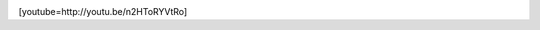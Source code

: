 .. link:
.. description:
.. tags: arte, fotos, viajes
.. date: 2013/06/22 20:35:56
.. title: Todos los días
.. slug: todos-los-dias-2

    Si tan solo nos tomaramos unos minutos cada día para mirar el sol y
    apreciar todo lo que sucede a su alrededor.

|DSC_2604_edited|

[youtube=http://youtu.be/n2HToRYVtRo]

.. |DSC_2604_edited| image:: http://humitos.files.wordpress.com/2013/06/dsc_2604_edited.jpg?w=580
   :target: http://humitos.files.wordpress.com/2013/06/dsc_2604_edited.jpg
